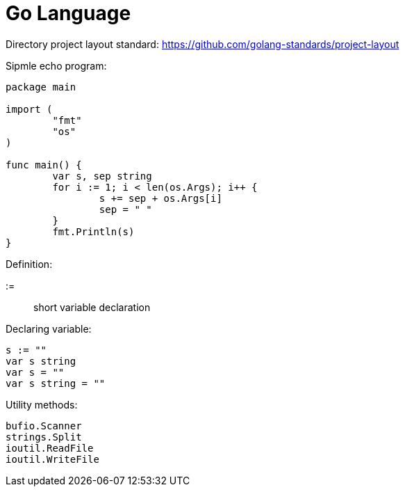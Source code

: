 = Go Language

Directory project layout standard:
https://github.com/golang-standards/project-layout

Sipmle echo program:

[source,go]
----
package main

import (
	"fmt"
	"os"
)

func main() {
	var s, sep string
	for i := 1; i < len(os.Args); i++ {
		s += sep + os.Args[i]
		sep = " "
	}
	fmt.Println(s)
}
----

Definition:

:=::
short variable declaration

Declaring variable:

[source,go]
----
s := ""
var s string
var s = ""
var s string = ""
----

Utility methods:

----
bufio.Scanner
strings.Split
ioutil.ReadFile
ioutil.WriteFile
----


